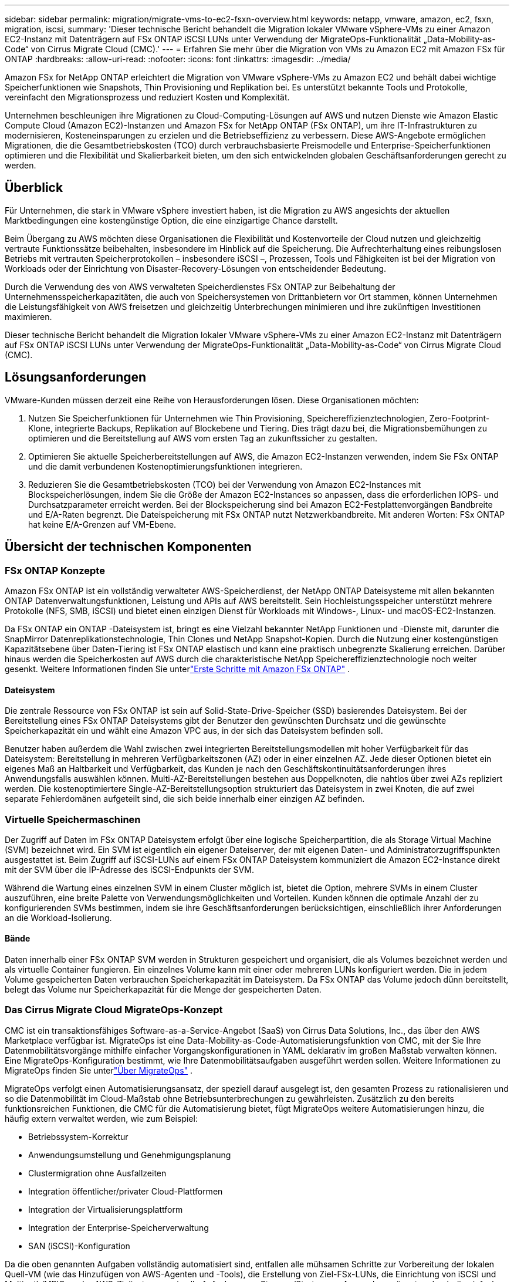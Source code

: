 ---
sidebar: sidebar 
permalink: migration/migrate-vms-to-ec2-fsxn-overview.html 
keywords: netapp, vmware, amazon, ec2, fsxn, migration, iscsi, 
summary: 'Dieser technische Bericht behandelt die Migration lokaler VMware vSphere-VMs zu einer Amazon EC2-Instanz mit Datenträgern auf FSx ONTAP iSCSI LUNs unter Verwendung der MigrateOps-Funktionalität „Data-Mobility-as-Code“ von Cirrus Migrate Cloud (CMC).' 
---
= Erfahren Sie mehr über die Migration von VMs zu Amazon EC2 mit Amazon FSx für ONTAP
:hardbreaks:
:allow-uri-read: 
:nofooter: 
:icons: font
:linkattrs: 
:imagesdir: ../media/


[role="lead"]
Amazon FSx for NetApp ONTAP erleichtert die Migration von VMware vSphere-VMs zu Amazon EC2 und behält dabei wichtige Speicherfunktionen wie Snapshots, Thin Provisioning und Replikation bei.  Es unterstützt bekannte Tools und Protokolle, vereinfacht den Migrationsprozess und reduziert Kosten und Komplexität.

Unternehmen beschleunigen ihre Migrationen zu Cloud-Computing-Lösungen auf AWS und nutzen Dienste wie Amazon Elastic Compute Cloud (Amazon EC2)-Instanzen und Amazon FSx for NetApp ONTAP (FSx ONTAP), um ihre IT-Infrastrukturen zu modernisieren, Kosteneinsparungen zu erzielen und die Betriebseffizienz zu verbessern.  Diese AWS-Angebote ermöglichen Migrationen, die die Gesamtbetriebskosten (TCO) durch verbrauchsbasierte Preismodelle und Enterprise-Speicherfunktionen optimieren und die Flexibilität und Skalierbarkeit bieten, um den sich entwickelnden globalen Geschäftsanforderungen gerecht zu werden.



== Überblick

Für Unternehmen, die stark in VMware vSphere investiert haben, ist die Migration zu AWS angesichts der aktuellen Marktbedingungen eine kostengünstige Option, die eine einzigartige Chance darstellt.

Beim Übergang zu AWS möchten diese Organisationen die Flexibilität und Kostenvorteile der Cloud nutzen und gleichzeitig vertraute Funktionssätze beibehalten, insbesondere im Hinblick auf die Speicherung.  Die Aufrechterhaltung eines reibungslosen Betriebs mit vertrauten Speicherprotokollen – insbesondere iSCSI –, Prozessen, Tools und Fähigkeiten ist bei der Migration von Workloads oder der Einrichtung von Disaster-Recovery-Lösungen von entscheidender Bedeutung.

Durch die Verwendung des von AWS verwalteten Speicherdienstes FSx ONTAP zur Beibehaltung der Unternehmensspeicherkapazitäten, die auch von Speichersystemen von Drittanbietern vor Ort stammen, können Unternehmen die Leistungsfähigkeit von AWS freisetzen und gleichzeitig Unterbrechungen minimieren und ihre zukünftigen Investitionen maximieren.

Dieser technische Bericht behandelt die Migration lokaler VMware vSphere-VMs zu einer Amazon EC2-Instanz mit Datenträgern auf FSx ONTAP iSCSI LUNs unter Verwendung der MigrateOps-Funktionalität „Data-Mobility-as-Code“ von Cirrus Migrate Cloud (CMC).



== Lösungsanforderungen

VMware-Kunden müssen derzeit eine Reihe von Herausforderungen lösen.  Diese Organisationen möchten:

. Nutzen Sie Speicherfunktionen für Unternehmen wie Thin Provisioning, Speichereffizienztechnologien, Zero-Footprint-Klone, integrierte Backups, Replikation auf Blockebene und Tiering.  Dies trägt dazu bei, die Migrationsbemühungen zu optimieren und die Bereitstellung auf AWS vom ersten Tag an zukunftssicher zu gestalten.
. Optimieren Sie aktuelle Speicherbereitstellungen auf AWS, die Amazon EC2-Instanzen verwenden, indem Sie FSx ONTAP und die damit verbundenen Kostenoptimierungsfunktionen integrieren.
. Reduzieren Sie die Gesamtbetriebskosten (TCO) bei der Verwendung von Amazon EC2-Instances mit Blockspeicherlösungen, indem Sie die Größe der Amazon EC2-Instances so anpassen, dass die erforderlichen IOPS- und Durchsatzparameter erreicht werden.  Bei der Blockspeicherung sind bei Amazon EC2-Festplattenvorgängen Bandbreite und E/A-Raten begrenzt.  Die Dateispeicherung mit FSx ONTAP nutzt Netzwerkbandbreite.  Mit anderen Worten: FSx ONTAP hat keine E/A-Grenzen auf VM-Ebene.




== Übersicht der technischen Komponenten



=== FSx ONTAP Konzepte

Amazon FSx ONTAP ist ein vollständig verwalteter AWS-Speicherdienst, der NetApp ONTAP Dateisysteme mit allen bekannten ONTAP Datenverwaltungsfunktionen, Leistung und APIs auf AWS bereitstellt.  Sein Hochleistungsspeicher unterstützt mehrere Protokolle (NFS, SMB, iSCSI) und bietet einen einzigen Dienst für Workloads mit Windows-, Linux- und macOS-EC2-Instanzen.

Da FSx ONTAP ein ONTAP -Dateisystem ist, bringt es eine Vielzahl bekannter NetApp Funktionen und -Dienste mit, darunter die SnapMirror Datenreplikationstechnologie, Thin Clones und NetApp Snapshot-Kopien.  Durch die Nutzung einer kostengünstigen Kapazitätsebene über Daten-Tiering ist FSx ONTAP elastisch und kann eine praktisch unbegrenzte Skalierung erreichen.  Darüber hinaus werden die Speicherkosten auf AWS durch die charakteristische NetApp Speichereffizienztechnologie noch weiter gesenkt.  Weitere Informationen finden Sie unterlink:https://docs.aws.amazon.com/fsx/latest/ONTAPGuide/getting-started.html["Erste Schritte mit Amazon FSx ONTAP"] .



==== Dateisystem

Die zentrale Ressource von FSx ONTAP ist sein auf Solid-State-Drive-Speicher (SSD) basierendes Dateisystem.  Bei der Bereitstellung eines FSx ONTAP Dateisystems gibt der Benutzer den gewünschten Durchsatz und die gewünschte Speicherkapazität ein und wählt eine Amazon VPC aus, in der sich das Dateisystem befinden soll.

Benutzer haben außerdem die Wahl zwischen zwei integrierten Bereitstellungsmodellen mit hoher Verfügbarkeit für das Dateisystem: Bereitstellung in mehreren Verfügbarkeitszonen (AZ) oder in einer einzelnen AZ.  Jede dieser Optionen bietet ein eigenes Maß an Haltbarkeit und Verfügbarkeit, das Kunden je nach den Geschäftskontinuitätsanforderungen ihres Anwendungsfalls auswählen können.  Multi-AZ-Bereitstellungen bestehen aus Doppelknoten, die nahtlos über zwei AZs repliziert werden.  Die kostenoptimiertere Single-AZ-Bereitstellungsoption strukturiert das Dateisystem in zwei Knoten, die auf zwei separate Fehlerdomänen aufgeteilt sind, die sich beide innerhalb einer einzigen AZ befinden.



=== Virtuelle Speichermaschinen

Der Zugriff auf Daten im FSx ONTAP Dateisystem erfolgt über eine logische Speicherpartition, die als Storage Virtual Machine (SVM) bezeichnet wird.  Ein SVM ist eigentlich ein eigener Dateiserver, der mit eigenen Daten- und Administratorzugriffspunkten ausgestattet ist.  Beim Zugriff auf iSCSI-LUNs auf einem FSx ONTAP Dateisystem kommuniziert die Amazon EC2-Instance direkt mit der SVM über die IP-Adresse des iSCSI-Endpunkts der SVM.

Während die Wartung eines einzelnen SVM in einem Cluster möglich ist, bietet die Option, mehrere SVMs in einem Cluster auszuführen, eine breite Palette von Verwendungsmöglichkeiten und Vorteilen.  Kunden können die optimale Anzahl der zu konfigurierenden SVMs bestimmen, indem sie ihre Geschäftsanforderungen berücksichtigen, einschließlich ihrer Anforderungen an die Workload-Isolierung.



==== Bände

Daten innerhalb einer FSx ONTAP SVM werden in Strukturen gespeichert und organisiert, die als Volumes bezeichnet werden und als virtuelle Container fungieren.  Ein einzelnes Volume kann mit einer oder mehreren LUNs konfiguriert werden.  Die in jedem Volume gespeicherten Daten verbrauchen Speicherkapazität im Dateisystem.  Da FSx ONTAP das Volume jedoch dünn bereitstellt, belegt das Volume nur Speicherkapazität für die Menge der gespeicherten Daten.



=== Das Cirrus Migrate Cloud MigrateOps-Konzept

CMC ist ein transaktionsfähiges Software-as-a-Service-Angebot (SaaS) von Cirrus Data Solutions, Inc., das über den AWS Marketplace verfügbar ist.  MigrateOps ist eine Data-Mobility-as-Code-Automatisierungsfunktion von CMC, mit der Sie Ihre Datenmobilitätsvorgänge mithilfe einfacher Vorgangskonfigurationen in YAML deklarativ im großen Maßstab verwalten können.  Eine MigrateOps-Konfiguration bestimmt, wie Ihre Datenmobilitätsaufgaben ausgeführt werden sollen.  Weitere Informationen zu MigrateOps finden Sie unterlink:https://www.google.com/url?q=https://customer.cirrusdata.com/cdc/kb/articles/about-migrateops-hCCHcmhfbj&sa=D&source=docs&ust=1715480377722215&usg=AOvVaw033gzvuAlgxAWDT_kOYLg1["Über MigrateOps"] .

MigrateOps verfolgt einen Automatisierungsansatz, der speziell darauf ausgelegt ist, den gesamten Prozess zu rationalisieren und so die Datenmobilität im Cloud-Maßstab ohne Betriebsunterbrechungen zu gewährleisten.  Zusätzlich zu den bereits funktionsreichen Funktionen, die CMC für die Automatisierung bietet, fügt MigrateOps weitere Automatisierungen hinzu, die häufig extern verwaltet werden, wie zum Beispiel:

* Betriebssystem-Korrektur
* Anwendungsumstellung und Genehmigungsplanung
* Clustermigration ohne Ausfallzeiten
* Integration öffentlicher/privater Cloud-Plattformen
* Integration der Virtualisierungsplattform
* Integration der Enterprise-Speicherverwaltung
* SAN (iSCSI)-Konfiguration


Da die oben genannten Aufgaben vollständig automatisiert sind, entfallen alle mühsamen Schritte zur Vorbereitung der lokalen Quell-VM (wie das Hinzufügen von AWS-Agenten und -Tools), die Erstellung von Ziel-FSx-LUNs, die Einrichtung von iSCSI und Multipath/MPIO an der AWS-Zielinstanz sowie alle Aufgaben zum Stoppen/Starten von Anwendungsdiensten durch die einfache Angabe von Parametern in einer YAML-Datei.

FSx ONTAP wird verwendet, um die Daten-LUNs bereitzustellen und die richtige Größe für den Amazon EC2-Instance-Typ festzulegen, während gleichzeitig alle Funktionen bereitgestellt werden, die Unternehmen zuvor in ihren lokalen Umgebungen hatten.  Die MigrateOps-Funktion von CMC wird verwendet, um alle beteiligten Schritte zu automatisieren, einschließlich der Bereitstellung zugeordneter iSCSI-LUNs, wodurch dies zu einem vorhersehbaren, deklarativen Vorgang wird.

*Hinweis*: CMC erfordert die Installation eines sehr schlanken Agenten auf den Quell- und Zielinstanzen der virtuellen Maschine, um eine sichere Datenübertragung vom Speicherquellspeicher zu FSx ONTAP zu gewährleisten.



== Vorteile der Verwendung von Amazon FSx ONTAP mit EC2-Instances

FSx ONTAP -Speicher für Amazon EC2-Instances bietet mehrere Vorteile:

* Speicher mit hohem Durchsatz und geringer Latenz, der eine konstant hohe Leistung für die anspruchsvollsten Workloads bietet
* Intelligentes NVMe-Caching verbessert die Leistung
* Einstellbare Kapazität, Durchsatz und IOPs können im laufenden Betrieb geändert und schnell an veränderte Speicheranforderungen angepasst werden
* Blockbasierte Datenreplikation vom lokalen ONTAP -Speicher zu AWS
* Multiprotokoll-Zugriff, einschließlich für iSCSI, das in lokalen VMware-Bereitstellungen häufig verwendet wird
* NetApp Snapshot-Technologie und DR, orchestriert von SnapMirror, verhindern Datenverlust und beschleunigen die Wiederherstellung
* Speichereffizienzfunktionen, die den Speicherbedarf und die Kosten reduzieren, einschließlich Thin Provisioning, Datendeduplizierung, Komprimierung und Verdichtung
* Durch effiziente Replikation wird die Zeit zum Erstellen von Backups von Stunden auf wenige Minuten reduziert und die RTO optimiert.
* Granulare Optionen für Dateisicherung und -wiederherstellung mit NetApp SnapCenter


Die Bereitstellung von Amazon EC2-Instances mit FSx ONTAP als iSCSI-basierter Speicherebene bietet leistungsstarke, geschäftskritische Datenverwaltungsfunktionen und kostensenkende Speichereffizienzfunktionen, die Ihre Bereitstellung auf AWS transformieren können.

Durch Ausführen eines Flash-Cache, mehrerer iSCSI-Sitzungen und Ausnutzen einer Arbeitssatzgröße von 5 % ist es FSx ONTAP möglich, IOPS von ~350.000 bereitzustellen und so Leistungsniveaus bereitzustellen, die selbst den intensivsten Arbeitslasten gerecht werden.

Da für FSx ONTAP nur Netzwerkbandbreitenbeschränkungen und keine Blockspeicherbandbreitenbeschränkungen gelten, können Benutzer kleine Amazon EC2-Instance-Typen nutzen und dabei die gleichen Leistungsraten wie bei viel größeren Instance-Typen erzielen.  Durch die Verwendung solch kleiner Instanztypen bleiben auch die Rechenkosten niedrig und die Gesamtbetriebskosten werden optimiert.

Die Fähigkeit von FSx ONTAP , mehrere Protokolle zu bedienen, ist ein weiterer Vorteil, der dabei hilft, einen einzigen AWS-Speicherdienst für eine breite Palette bestehender Daten- und Dateidienstanforderungen zu standardisieren.  Für Unternehmen, die stark in VMware vSphere investiert haben, ist die Migration zu AWS angesichts der aktuellen Marktbedingungen eine kostengünstige Option, die eine einzigartige Chance darstellt.
